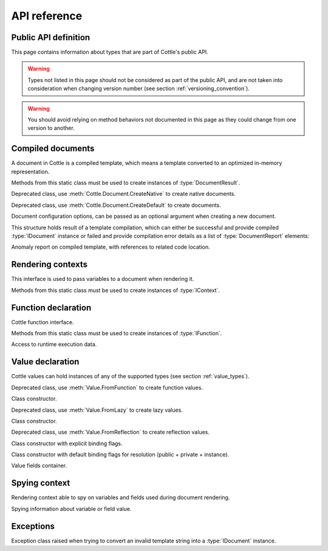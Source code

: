 .. default-domain:: csharp
.. namespace:: Cottle

=============
API reference
=============

Public API definition
=====================

This page contains information about types that are part of Cottle's public API.

.. warning::

    Types not listed in this page should not be considered as part of the public API, and are not taken into consideration when changing version number (see section :ref:`versioning_convention`).

.. warning::

    You should avoid relying on method behaviors not documented in this page as they could change from one version to another.



Compiled documents
==================

.. namespace:: Cottle
.. class:: IDocument

    A document in Cottle is a compiled template, which means a template converted to an optimized in-memory representation.

    .. method:: Value Render(IContext context, System.IO.TextWriter writer)

        Render document and write output to given :type:`System.IO.TextWriter` instance. Return value is the value passed to top-level ``return`` command if any, or an undefined value otherwise.

    .. method:: string Render(IContext context)

        Render document and return outout as a :type:`System.String` instance.


.. namespace:: Cottle
.. class:: Document

    Methods from this static class must be used to create instances of :type:`DocumentResult`.

    .. method:: DocumentResult CreateDefault(System.IO.TextReader template, DocumentConfiguration configuration = default)

        Create a new default :type:`IDocument` instance suitable for most use cases. Template is read from any non-seekable :type:`System.IO.TextWriter` instance.

    .. method:: DocumentResult CreateDefault(string template, DocumentConfiguration configuration = default)

        Create a new default :type:`IDocument` instance similar to previous method. Template is read from given :type:`System.String` instance.

    .. method:: DocumentResult CreateNative(System.IO.TextReader template, DocumentConfiguration configuration = default)

        Create a new native :type:`IDocument` instance for better rendering performance but higher compilation cost. Template is read from any non-seekable :type:`System.IO.TextWriter` instance. See section :ref:`native_document` for details about native documents.

    .. method:: DocumentResult CreateNative(string template, DocumentConfiguration configuration = default)

        Create a new native :type:`IDocument` instance similar to previous method. Template is read from given :type:`System.String` instance.


.. namespace:: Cottle.Documents
.. class:: DynamicDocument

    .. inherits:: Cottle.IDocument

    Deprecated class, use :meth:`Cottle.Document.CreateNative` to create native documents.


.. namespace:: Cottle.Documents
.. class:: SimpleDocument

    .. inherits:: Cottle.IDocument

    Deprecated class, use :meth:`Cottle.Document.CreateDefault` to create documents.


.. namespace:: Cottle
.. class:: DocumentConfiguration

    Document configuration options, can be passed as an optional argument when creating a new document.

    .. property:: string BlockBegin { get; set; }

        Delimiter for *block begin*, see section :ref:`delimiter_customization` for details.

    .. property:: string BlockContinue { get; set; }

        Delimiter for *block continue*, see section :ref:`delimiter_customization` for details.

    .. property:: string BlockEnd { get; set; }

        Delimiter for *block end*, see section :ref:`delimiter_customization` for details.

    .. property:: System.Nullable<char> Escape { get; set; }

        Delimiter for *escape*, see section :ref:`delimiter_customization` for details. Default escape character is **\\** when this property is null.

    .. property:: int? NbCycleMax { get; set; }

        When set to a non-null value, a :type:`NbCycleExceededException` exception is thrown if template rendering requires more cycles than allowed, see :ref:`render_nb_cycle_max` for details.

    .. property:: bool NoOptimize { get; set; }

        Disable code optimizations after compiling a document, see :ref:`optimizer_deactivation` for details.

    .. property:: System.Func<string,string> Trimmer { get; set; }

        Function used to trim unwanted character out of plain text when parsing a document, see section :ref:`plain_text_trimming` for details.


.. namespace:: Cottle
.. class:: DocumentResult

    This structure holds result of a template compilation, which can either be successful and provide compiled :type:`IDocument` instance or failed and provide compilation error details as a list of :type:`DocumentReport` elements:

    .. property:: IDocument Document { get; }

        Instance of compiled document, only if compilation was successful (see :prop:`DocumentResult.Success`).

    .. property:: System.Collections.Generic.IReadOnlyList<DocumentReport> Reports { get; }

        List of anomalies detected during compilation, as a read-only list of :type:`DocumentReport` items.

    .. property:: bool Success { get; }

        Indicate whether compilation was successful or not.

    .. property:: IDocument DocumentOrThrow { get; }

        Helper to return compiled document when compilation was successful or throw a :type:`Exceptions.ParseException` exception with details about first compilation error otherwise.


.. namespace:: Cottle
.. class:: DocumentReport

    Anomaly report on compiled template, with references to related code location.

    .. property:: int Length { get; }

        Length of the last lexem recognized when encountering an anomaly.

    .. property:: string Message { get; }

        Human-readable description of the anomaly. This value is meant for being displayed in a user interface but not processed, as its contents is not predictable.

    .. property:: int Offset { get; }

        Offset of the last lexem recognized when encountering an anomaly.

    .. property:: DocumentSeverity Severity { get; }

        Report severity level.


.. namespace:: Cottle
.. enum:: DocumentSeverity

   Report severity level.

   .. value:: Error

        Template issue that prevents document from being constructed.

   .. value:: Warning

        Template issue that doesn't prevent document from being constructed nor rendered, but may impact rendered result or performance and require your attention.

   .. value:: Notice

        Template issue with no visible impact, mostly used for code suggestions or deprecation messages.



Rendering contexts
==================

.. namespace:: Cottle
.. class:: IContext

    This interface is used to pass variables to a document when rendering it.

    .. indexer:: Value this[Value symbol] { get; }

        Get variable by its symbol (usually its name), or an undefined value if no value was defined with this name.


.. namespace:: Cottle
.. class:: Context

    Methods from this static class must be used to create instances of :type:`IContext`.

    .. method:: IContext CreateBuiltin(IContext custom)

        Create a rendering context by combining a given existing context with all Cottle built-in functions (see section :ref:`builtin`). Variables from the input context always have priority over built-in functions in case of collision.

    .. method:: IContext CreateBuiltin(System.Collections.Generic.IReadOnlyDictionary<Value,Value> symbols)

        Create a rendering context by combining variables from given dictionary with all Cottle built-in functions. This method is similar to previous one and only exists as a convenience helper.

    .. method:: IContext CreateCascade(IContext primary, IContext fallback)

        Create a rendering context by combining two existing contexts that will be searched in order when querying a variable. Primary context is searched first, then fallback context is searched second if the result from first one was an undefined value.

    .. method:: IContext CreateCustom(System.Func<Value,Value> callback)

        Create a rendering context using given callback for resolving variables. Callback must always expected to return a non-null result, possibly an undefined value.

    .. method:: IContext CreateCustom(System.Collections.Generic.IReadOnlyDictionary<Value,Value> symbols)

        Create a rendering context from given variables dictionary.

    .. method:: ISpyContext CreateSpy(IContext source)

        Wrap given context inside a spying context to get information about variables referenced in a template, along with their last known value and accessed fields. See section :ref:`spy_context` for details about lazy value resolution.

    .. method:: (IContext,ISymbolUsage) CreateMonitor(IContext context)

        Obsolete alternative to :meth:`Context.CreateSpy`.



Function declaration
====================

.. namespace:: Cottle
.. class:: IFunction

    Cottle function interface.

    .. property:: bool IsPure { get; }

        Indicates whether function is pure or not. Pure functions have no side effects nor rely on them, and may offer better rendering performance as they're eligible to more compilation optimizations.

    .. method:: Value Invoke(System.Object state, System.Collections.Generic.IReadOnlyList<Value> arguments, System.IO.TextWriter output)

        Invoke function with given arguments. Variable ``state`` is an opaque payload that needs to be passed to nested function calls if any, ``arguments`` contains the ordered list of values passed to function, and ``output`` is a text writer to document output result.


.. namespace:: Cottle
.. class:: Function

    Methods from this static class must be used to create instances of :type:`IFunction`.

    .. method:: IFunction CreateNativeExact(System.Func<IRuntime,System.Collections.Generic.IReadOnlyList<Value>,System.IO.TextWriter,Value> callback, int count)

        Create a non-pure function accepting exactly ``count`` arguments.

    .. method:: IFunction CreateNativeMinMax(System.Func<IRuntime,System.Collections.Generic.IReadOnlyList<Value>,System.IO.TextWriter,Value> callback, int min, int max)

        Create a non-pure function accepting between ``min`` and ``max`` arguments (included).

    .. method:: IFunction CreateNativeVariadic(System.Func<IRuntime,System.Collections.Generic.IReadOnlyList<Value>,System.IO.TextWriter,Value> callback)

        Create a non-pure function accepting any number of arguments.

    .. method:: IFunction CreateNative0(System.Func<IRuntime,System.IO.TextWriter,Value> callback)

        Create a non-pure function accepting zero argument.

    .. method:: IFunction CreateNative1(System.Func<IRuntime,Value,System.IO.TextWriter,Value> callback)

        Create a non-pure function accepting one argument.

    .. method:: IFunction CreateNative2(System.Func<IRuntime,Value,Value,System.IO.TextWriter,Value> callback)

        Create a non-pure function accepting two arguments.

    .. method:: IFunction CreateNative3(System.Func<IRuntime,Value,Value,Value,System.IO.TextWriter,Value> callback)

        Create a non-pure function accepting three arguments.

    .. method:: IFunction CreatePureExact(System.Func<System.Object,System.Collections.Generic.IReadOnlyList<Value>,Value> callback, int count)

        Create a pure function accepting exactly ``count`` arguments.

    .. method:: IFunction CreatePureMinMax(System.Func<System.Object,System.Collections.Generic.IReadOnlyList<Value>,Value> callback, int min, int max)

        Create a pure function accepting between ``min`` and ``max`` arguments (included).

    .. method:: IFunction CreatePureVariadic(System.Func<System.Object,System.Collections.Generic.IReadOnlyList<Value>,Value> callback)

        Create a pure function accepting any number of arguments.

    .. method:: IFunction CreatePure0(System.Func<System.Object,Value> callback)

        Create a pure function accepting zero argument.

    .. method:: IFunction CreatePure1(System.Func<System.Object,Value,Value> callback)

        Create a pure function accepting one argument.

    .. method:: IFunction CreatePure2(System.Func<System.Object,Value,Value,Value> callback)

        Create a pure function accepting two arguments.

    .. method:: IFunction CreatePure3(System.Func<System.Object,Value,Value,Value,Value> callback)

        Create a pure function accepting three arguments.


.. namespace:: Cottle
.. class:: IRuntime

    Access to runtime execution data.

    .. property:: IMap Globals { get; }

        Global variables defined in template being rendered currently.



Value declaration
=================

.. namespace:: Cottle
.. class:: Value

    Cottle values can hold instances of any of the supported types (see section :ref:`value_types`).

    .. property:: Value EmptyMap { get; }

        Static and read-only empty map value, equal to ``Value.FromEnumerable(Array.Empty<Value>()))``.

    .. property:: Value EmptyString { get; }

        Static and read-only empty string value, equal to ``Value.FromString(string.Empty)``.

    .. property:: Value False { get; }

        Static and read-only boolean "false" value, equal to ``Value.FromBoolean(false)``.

    .. property:: Value True { get; }

        Static and read-only boolean "true" value, equal to ``Value.FromBoolean(true)``.

    .. property:: Value Undefined { get; }

        Static and read-only undefined value, equal to ``new Value()`` or ``default(Value)``.

    .. property:: Value Zero { get; }

        Static and read-only number "0" value, equal to ``Value.FromNumber(0)``.

    .. property:: bool AsBoolean { get; }

        Read value as a boolean after converting it if needed. Following conversion is applied depending on base type:

        * From numbers, return ``true`` for non-zero values and ``false`` otherwise.
        * From strings, return ``true`` for non-zero length values and ``false`` for empty strings.
        * From undefined values, always return ``false``.

    .. property:: IFunction AsFunction { get; }

        Read value as a function, only if base type was already a function. No conversion is applied on this property, and return value is undefined if value was not a function.

    .. property:: double AsNumber { get; }

        Read value as a double precision floating point number after converting it if needed. Following conversion is applied depending on base type:

        * From booleans, return ``0`` for ``false`` or ``1`` for ``true``.
        * From strings, convert to double number if value can be parsed as one using ``double.TryParse()`` on invariant culture, or return ``0`` otherwise.
        * From undefined values, always return ``0``.

    .. property:: string AsString { get; }

        Read value as a string after converting it if needed. Following conversion is applied depending on base type:

        * From booleans, return string ``"true"`` for ``true`` and empty string otherwise.
        * From numbers, return result of call to ``double.ToString()`` method with invariant culture.
        * From undefined values, always return an empty string.

    .. property:: IMap Fields { get; }

        Get child field of current value if any, or an empty map otherwise.

    .. property:: ValueContent Type { get; }

        Get base type of current value instance.

    .. method:: FromBoolean(bool value)

        Create value from given boolean instance.

    .. method:: FromDictionary(System.Collections.Generic.IReadOnlyDictionary<Value,Value> dictionary)

        Create a map value from given keys and associated value in given ``dictionary``, without preserving any ordering. This override assumes input dictionary is immutable and simply keeps a reference on it without duplicating the data structure.

    .. method:: FromEnumerable(System.Collections.Generic.IEnumerable<System.Collections.Generic.KeyValuePair<Value,Value>> pairs)

        Create a map value from given ``elements``, preserving element ordering but also allowing O(1) access to values by key.

    .. method:: FromEnumerable(System.Collections.Generic.IEnumerable<Value> elements)

        Create a map value from given ``elements``. Numeric keys are generated for each element starting at index ``0``.

    .. method:: FromFunction(IFunction function)

        Create a function value by wrapping an executable :type:`IFunction` instance. See sections :ref:`declare_function` and :ref:`native_function` for details about functions in Cottle.

    .. method:: FromGenerator(System.Func<int,Value> generator, int count)

        Create map value from given generator. Generator function ``generator`` is used to create elements based on their index, and the map will contain ``count`` values associated to keys ``0`` to ``count - 1``. Values are created only when retrieved, so creating a generator value with 10000000 elements won't have any cost until you actually access these elements from your template.

    .. method:: FromLazy(System.Func<Value> resolver)

        Create a lazy value from given value resolver. See section :ref:`lazy_value` for details about lazy value resolution.

    .. method:: FromMap(IMap value)

        Create value from given :type:`IMap` instance.

    .. method:: FromNumber(double value)

        Create value from given double instance.

    .. method:: FromReflection<TSource>(TSource source, System.Reflection.BindingFlags bindingFlags)

        Create a reflection-based value to read members from object ``source``. Source object fields and properties are resolved using :meth:`System.Type.GetFields` and :meth:`System.Type.GetProperties` methods and provided binding flags for resolution. See section :ref:`reflection_value` for details about reflection-based inspection.

    .. method:: FromString(string value)

        Create value from given string instance.


.. namespace:: Cottle.Values
.. class:: FunctionValue

    .. inherits:: Cottle.Value

    Deprecated class, use :meth:`Value.FromFunction` to create function values.

    .. method:: FunctionValue(IFunction function)

    Class constructor.


.. namespace:: Cottle.Values
.. class:: LazyValue

    .. inherits:: Cottle.Value

    Deprecated class, use :meth:`Value.FromLazy` to create lazy values.

    .. method:: LazyValue(System.Func<Value> resolver)

    Class constructor.


.. namespace:: Cottle.Values
.. class:: ReflectionValue

    .. inherits:: Cottle.Value

    Deprecated class, use :meth:`Value.FromReflection` to create reflection values.

    .. method:: ReflectionValue(System.Object source, System.Reflection.BindingFlags binding)

    Class constructor with explicit binding flags.

    .. method:: ReflectionValue(System.Object source)

    Class constructor with default binding flags for resolution (public + private + instance).


.. namespace:: Cottle
.. class:: IMap

    Value fields container.

    .. indexer:: Value this[Value key] { get; }

        Get field by its key (usually its name), or an undefined value if no field was defined with this name.

    .. property:: int Count { get; }

        Get number of fields contained within this value.

    .. method:: bool Contains(Value key)

        Check whether current map contains a field with given key or not. Returns ``true`` if map contains requested field or ``false`` otherwise.

    .. method:: bool TryGet(Value key, out Value value)

        Try to read field by key. Returns ``true`` and set output :type:`Value` instance if found, or return ``false`` otherwise.


.. enum:: ValueContent

   Base value type enumeration.

   .. value:: Boolean

        Boolean value, either ``true`` or ``false``.

   .. value:: Function

        Invokable function value.

   .. value:: Map

        Enumerable key/value collection.

   .. value:: Number

        Numeric value, either integer or floating point.

   .. value:: String

        Characters string value.

   .. value:: Void

        Undefined value.



Spying context
==============

.. namespace:: Cottle
.. class:: ISpyContext

    .. inherits:: Cottle.IContext

    Rendering context able to spy on variables and fields used during document rendering.

    .. method:: ISpyRecord SpyVariable(Value key)

        Spy variable matching given key from underlying context. This method can be called either before or after rendering a document, as returned record is updated on each rendering.

    .. method:: System.Collections.Generic.IReadOnlyDictionary<Value,ISpyRecord> SpyVariables()

        Spy all variables used in rendered document from underlying context and return them as a dictionary indexed by variable key. Note that every variable referenced in a document will have an entry in returned dictionary, even if they were not accessed at rendering.


.. namespace:: Cottle
.. class:: ISpyRecord

    Spying information about variable or field value.

    .. property:: Value Value { get; }

        Last value observed at render time for the variable or field being spied on.

    .. method:: ISpyRecord SpyField(Value key)

        Spy field matching given key from current variable or field. This method is similar to :meth:`ISpyContext.SpyVariable` but works on variable fields instead of context variables.

    .. method:: System.Collections.Generic.IReadOnlyDictionary<Value,ISpyRecord> SpyFields()

        Spy all fields from current variable or field and return then as a dictionary indexed by field key.



Exceptions
==========

.. namespace:: Cottle.Exceptions
.. class:: ParseException

    .. inherits:: System.Exception

    Exception class raised when trying to convert an invalid template string into a :type:`IDocument` instance.

    .. property:: string Lexem { get; }

        Lexem (text fragment) that was unexpectedly encountered in template.

    .. property:: int LocationLength { get; }

        Length of the last lexem recognized when encountering a parsing error.

    .. property:: int LocationStart { get; }

        Offset of the last lexem recognized when encountering parsing error.
